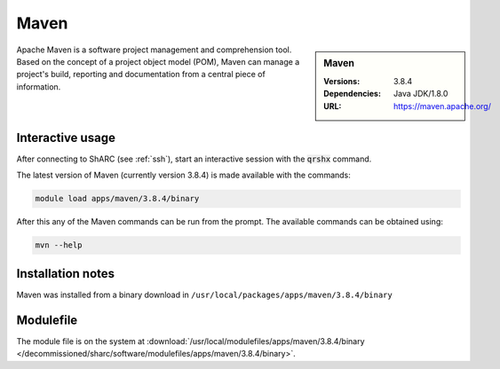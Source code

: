 Maven
=====

.. sidebar:: Maven

   :Versions:  3.8.4
   :Dependencies: Java JDK/1.8.0
   :URL: https://maven.apache.org/

Apache Maven is a software project management and comprehension tool. Based on the concept of a project object model (POM), 
Maven can manage a project's build, reporting and documentation from a central piece of information.

Interactive usage
-----------------
After connecting to ShARC (see :ref:`ssh`),  start an interactive session with the :code:`qrshx` command.

The latest version of Maven (currently version 3.8.4) is made available with the commands:

.. code-block:: none

        module load apps/maven/3.8.4/binary

After this any of the Maven commands can be run from the prompt. The available commands can be obtained using:

.. code-block:: none

	mvn --help


Installation notes
------------------

Maven was installed from a binary download in ``/usr/local/packages/apps/maven/3.8.4/binary``


Modulefile
----------

The module file is on the system at :download:`/usr/local/modulefiles/apps/maven/3.8.4/binary </decommissioned/sharc/software/modulefiles/apps/maven/3.8.4/binary>`.
